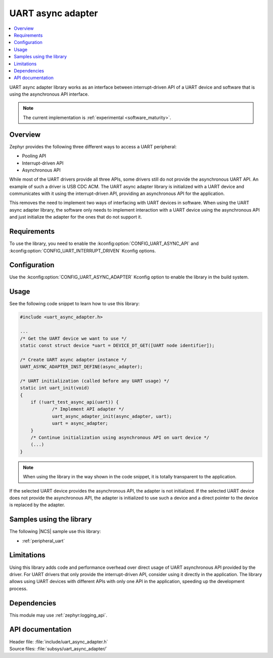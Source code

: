 .. _lib_uart_async_adapter:

UART async adapter
##################

.. contents::
   :local:
   :depth: 2

UART async adapter library works as an interface between interrupt-driven API of a UART device and software that is using the asynchronous API interface.

.. note::
   The current implementation is :ref:`experimental <software_maturity>`.

Overview
********

Zephyr provides the following three different ways to access a UART peripheral:

* Pooling API
* Interrupt-driven API
* Asynchronous API

While most of the UART drivers provide all three APIs, some drivers still do not provide the asynchronous UART API.
An example of such a driver is USB CDC ACM.
The UART async adapter library is initialized with a UART device and communicates with it using the interrupt-driven API, providing an asynchronous API for the application.

This removes the need to implement two ways of interfacing with UART devices in software.
When using the UART async adapter library, the software only needs to implement interaction with a UART device using the asynchronous API and just initialize the adapter for the ones that do not support it.

Requirements
************

To use the library, you need to enable the :kconfig:option:`CONFIG_UART_ASYNC_API` and :kconfig:option:`CONFIG_UART_INTERRUPT_DRIVEN` Kconfig options.

Configuration
*************

Use the :kconfig:option:`CONFIG_UART_ASYNC_ADAPTER` Kconfig option to enable the library in the build system.

Usage
*****

See the following code snippet to learn how to use this library:

.. code-block:: c

    #include <uart_async_adapter.h>

    ...
    /* Get the UART device we want to use */
    static const struct device *uart = DEVICE_DT_GET([UART node identifier]);

    /* Create UART async adapter instance */
    UART_ASYNC_ADAPTER_INST_DEFINE(async_adapter);

    /* UART initialization (called before any UART usage) */
    static int uart_init(void)
    {
        if (!uart_test_async_api(uart)) {
		/* Implement API adapter */
		uart_async_adapter_init(async_adapter, uart);
		uart = async_adapter;
	}
	/* Continue initialization using asynchronous API on uart device */
	(...)
    }

.. note::
   When using the library in the way shown in the code snippet, it is totally transparent to the application.

If the selected UART device provides the asynchronous API, the adapter is not initialized.
If the selected UART device does not provide the asynchronous API, the adapter is initialized to use such a device and a direct pointer to the device is replaced by the adapter.

Samples using the library
*************************

The following |NCS| sample use this library:

* :ref:`peripheral_uart`

Limitations
***********

Using this library adds code and performance overhead over direct usage of UART asynchronous API provided by the driver.
For UART drivers that only provide the interrupt-driven API, consider using it directly in the application.
The library allows using UART devices with different APIs with only one API in the application, speeding up the development process.

Dependencies
************

This module may use :ref:`zephyr:logging_api`.

API documentation
*****************

| Header file: :file:`include/uart_async_adapter.h`
| Source files: :file:`subsys/uart_async_adapter/`

.. doxygengroup:: uart_async_adapter
